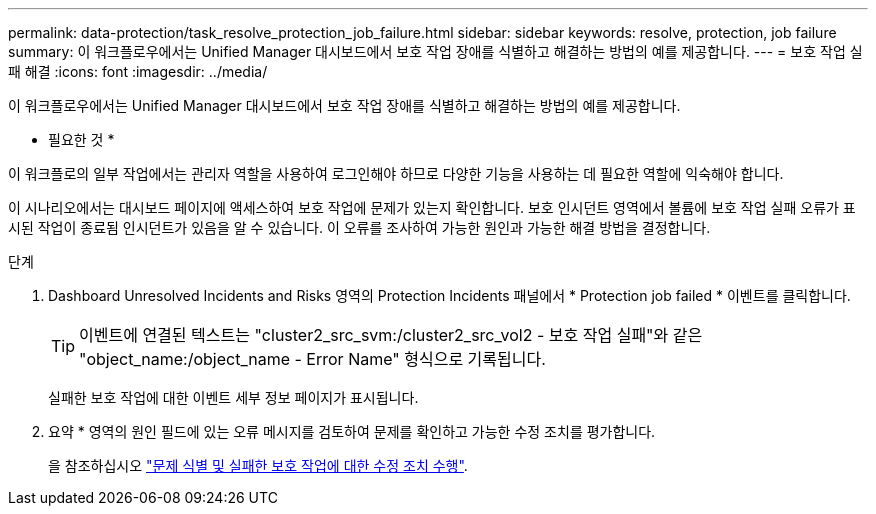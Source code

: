 ---
permalink: data-protection/task_resolve_protection_job_failure.html 
sidebar: sidebar 
keywords: resolve, protection, job failure 
summary: 이 워크플로우에서는 Unified Manager 대시보드에서 보호 작업 장애를 식별하고 해결하는 방법의 예를 제공합니다. 
---
= 보호 작업 실패 해결
:icons: font
:imagesdir: ../media/


[role="lead"]
이 워크플로우에서는 Unified Manager 대시보드에서 보호 작업 장애를 식별하고 해결하는 방법의 예를 제공합니다.

* 필요한 것 *

이 워크플로의 일부 작업에서는 관리자 역할을 사용하여 로그인해야 하므로 다양한 기능을 사용하는 데 필요한 역할에 익숙해야 합니다.

이 시나리오에서는 대시보드 페이지에 액세스하여 보호 작업에 문제가 있는지 확인합니다. 보호 인시던트 영역에서 볼륨에 보호 작업 실패 오류가 표시된 작업이 종료됨 인시던트가 있음을 알 수 있습니다. 이 오류를 조사하여 가능한 원인과 가능한 해결 방법을 결정합니다.

.단계
. Dashboard Unresolved Incidents and Risks 영역의 Protection Incidents 패널에서 * Protection job failed * 이벤트를 클릭합니다.
+
[TIP]
====
이벤트에 연결된 텍스트는 "cluster2_src_svm:/cluster2_src_vol2 - 보호 작업 실패"와 같은 "object_name:/object_name - Error Name" 형식으로 기록됩니다.

====
+
실패한 보호 작업에 대한 이벤트 세부 정보 페이지가 표시됩니다.

. 요약 * 영역의 원인 필드에 있는 오류 메시지를 검토하여 문제를 확인하고 가능한 수정 조치를 평가합니다.
+
을 참조하십시오 link:task_identify_problem_for_failed_protection_job.html["문제 식별 및 실패한 보호 작업에 대한 수정 조치 수행"].


